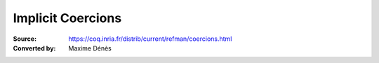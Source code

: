 .. _implicitcoercions:

---------------------
 Implicit Coercions
---------------------

:Source: https://coq.inria.fr/distrib/current/refman/coercions.html
:Converted by: Maxime Dénès
